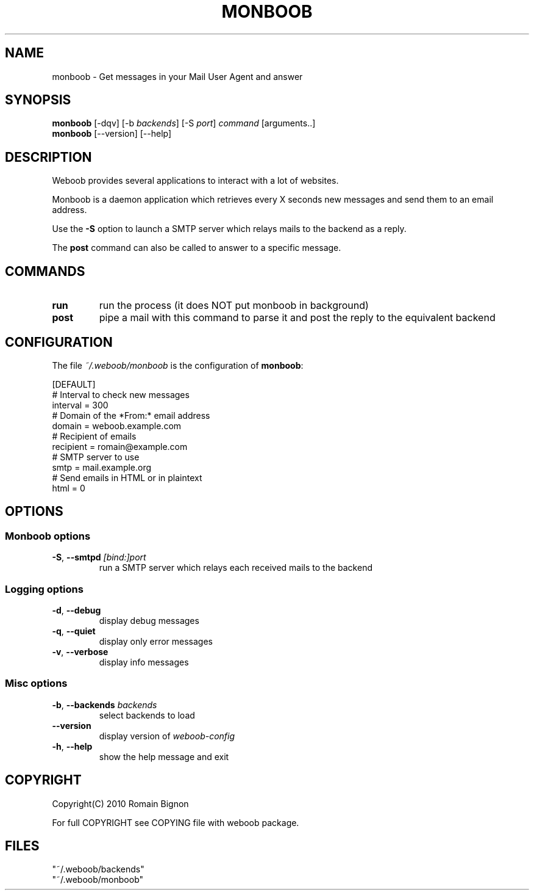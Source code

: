 .TH MONBOOB 1 "02 August 2010"
.SH NAME
monboob \- Get messages in your Mail User Agent and answer
.SH SYNOPSIS
.B monboob
[\-dqv] [\-b \fIbackends\fR] [\-S \fIport\fR] \fIcommand\fR [arguments..]
.br
.B monboob
[\-\-version] [\-\-help]
.SH DESCRIPTION
.LP
Weboob provides several applications to interact with a lot of websites.

Monboob is a daemon application which retrieves every X seconds new messages
and send them to an email address.

Use the \fB-S\fR option to launch a SMTP server which relays mails to the backend
as a reply.

The \fBpost\fR command can also be called to answer to a specific message.

.SH COMMANDS
.TP
\fBrun\fR
run the process (it does NOT put monboob in background)
.TP
\fBpost\fR
pipe a mail with this command to parse it and post the reply to the equivalent backend

.SH CONFIGURATION
The file \fI~/.weboob/monboob\fR is the configuration of \fBmonboob\fR:

.nf
[DEFAULT]
# Interval to check new messages
interval = 300
# Domain of the *From:* email address
domain = weboob.example.com
# Recipient of emails
recipient = romain@example.com
# SMTP server to use
smtp = mail.example.org
# Send emails in HTML or in plaintext
html = 0
.fi

.SH OPTIONS
.SS Monboob options
.TP
\fB\-S\fR, \fB\-\-smtpd\fR \fI[bind:]port\fR
run a SMTP server which relays each received mails to the backend
.SS Logging options
.TP
\fB\-d\fR, \fB\-\-debug\fR
display debug messages
.TP
\fB\-q\fR, \fB\-\-quiet\fR
display only error messages
.TP
\fB\-v\fR, \fB\-\-verbose\fR
display info messages
.SS Misc options
.TP
\fB\-b\fR, \fB\-\-backends\fR \fIbackends\fR
select backends to load
.TP
\fB\-\-version\fR
display version of \fIweboob-config\fR
.TP
\fB\-h\fR, \fB\-\-help\fR
show the help message and exit

.SH COPYRIGHT
Copyright(C) 2010 Romain Bignon
.LP
For full COPYRIGHT see COPYING file with weboob package.
.LP
.RE
.SH FILES
 "~/.weboob/backends"
 "~/.weboob/monboob"
